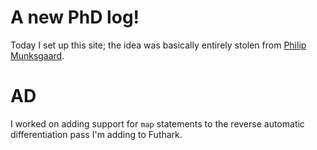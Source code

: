 * A new PhD log!

Today I set up this site; the idea was basically entirely stolen from [[https://munksgaard.me][Philip Munksgaard]].


* AD

I worked on adding support for ~map~ statements to the reverse automatic differentiation pass I'm adding to Futhark.
